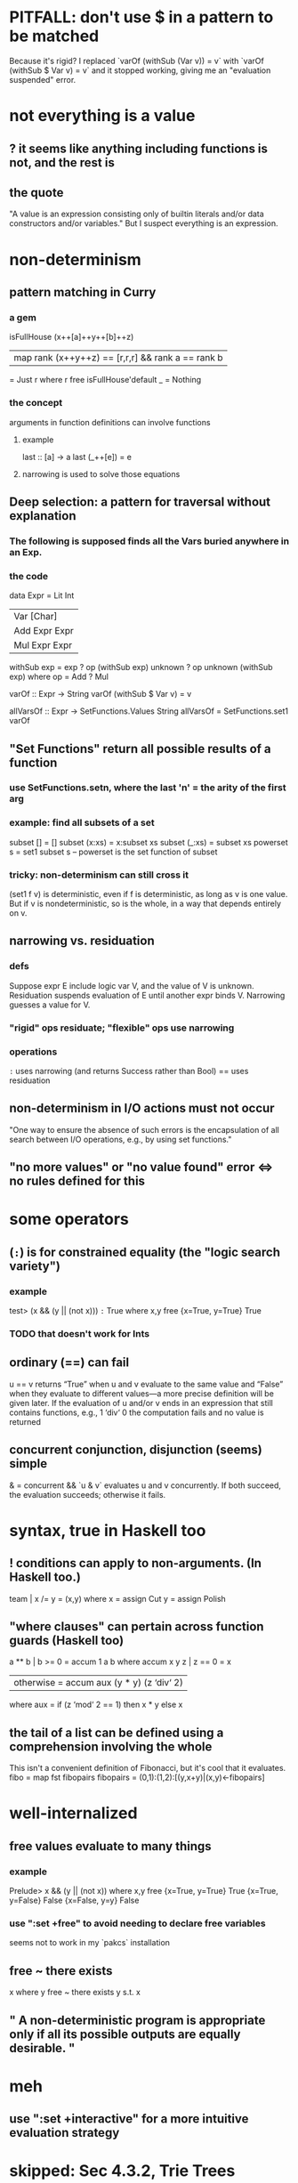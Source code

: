 * PITFALL: don't use $ in a pattern to be matched
Because it's rigid?
I replaced `varOf (withSub (Var v)) = v` with `varOf (withSub $ Var v) = v` and it stopped working, giving me an "evaluation suspended" error.
* not everything is a value
** ? it seems like anything including functions is not, and the rest is
** the quote
"A value is an expression consisting only of builtin literals and/or data constructors
and/or variables."
But I suspect everything is an expression.
* non-determinism
** pattern matching in Curry
*** a gem
 isFullHouse (x++[a]++y++[b]++z)
   | map rank (x++y++z) == [r,r,r] && rank a == rank b
   = Just r
   where r free
 isFullHouse'default _ = Nothing
*** the concept
 arguments in function definitions can involve functions
**** example
  last :: [a] -> a
  last (_++[e]) = e
**** narrowing is used to solve those equations
** *Deep selection*: a pattern for traversal without explanation
***  The following is supposed finds all the Vars buried anywhere in an Exp.
*** the code
 data Expr = Lit Int
           | Var [Char]
           | Add Expr Expr
           | Mul Expr Expr

 withSub exp = exp
             ? op (withSub exp) unknown
             ? op unknown (withSub exp)
   where op = Add ? Mul

 varOf :: Expr -> String
 varOf (withSub $ Var v) = v

 allVarsOf :: Expr -> SetFunctions.Values String
 allVarsOf = SetFunctions.set1 varOf

** "Set Functions" return all possible results of a function
*** use SetFunctions.setn, where the last 'n' = the arity of the first arg
*** example: find all subsets of a set
 subset [] = []
 subset (x:xs) = x:subset xs
 subset (_:xs) = subset xs
 powerset s = set1 subset s
  -- powerset is the set function of subset
*** tricky: non-determinism can still cross it
 (set1 f v) is deterministic, even if f is deterministic, as long as v is one value. But if v is nondeterministic, so is the whole, in a way that depends entirely on v.
** narrowing vs. residuation
*** defs
 Suppose expr E include logic var V, and the value of V is unknown.
 Residuation suspends evaluation of E until another expr binds V.
 Narrowing guesses a value for V.
*** "rigid" ops residuate; "flexible" ops use narrowing
*** operations
 =:= uses narrowing (and returns Success rather than Bool)
 == uses residuation
** non-determinism in I/O actions must not occur
 "One way to ensure the absence of such errors is the encapsulation of all search between I/O operations, e.g., by using set functions."
** "no more values" or "no value found" error <=> no rules defined for this
* some operators
** (=:=) is for constrained equality (the "logic search variety")
*** example
 test> (x && (y || (not x))) =:= True where x,y free
 {x=True, y=True} True
*** TODO that doesn't work for Ints
** ordinary (==) can fail
 u == v returns “True” when u and v evaluate to the same value and “False” when they evaluate to different values—a more precise definition will be given later. If the evaluation of u and/or v ends in an expression that still contains functions, e.g., 1 ‘div‘ 0 the computation fails and no value is returned
** concurrent conjunction, disjunction (seems) simple
 & = concurrent &&
 `u & v` evaluates u and v concurrently. If both succeed, the evaluation succeeds; otherwise it fails.
* syntax, true in Haskell too
** ! conditions can apply to non-arguments. (In Haskell too.)
 team | x /= y = (x,y)
   where x = assign Cut 
         y = assign Polish
** "where clauses" can pertain across function guards (Haskell too)
 a ** b | b >= 0 = accum 1 a b
   where accum x y z | z == 0 = x
                     | otherwise = accum aux (y * y) (z ‘div‘ 2)
           where aux = if (z ‘mod‘ 2 == 1) then x * y else x
** the tail of a list can be defined using a comprehension involving the whole
 This isn't a convenient definition of Fibonacci, but it's cool that it evaluates.
 fibo = map fst fibopairs
 fibopairs = (0,1):(1,2):[(y,x+y)|(x,y)<-fibopairs]
* well-internalized
** free values evaluate to many things
*** example
 Prelude> x && (y || (not x)) where x,y free
 {x=True, y=True} True
 {x=True, y=False} False
 {x=False, y=y} False
*** use ":set +free" to avoid needing to declare free variables
 seems not to work in my `pakcs` installation
** free ~ there exists
 x where y free ~ there exists y s.t. x
** " A non-deterministic program is appropriate only if all its possible outputs are equally desirable. "
* meh
** use ":set +interactive" for a more intuitive evaluation strategy
* skipped: Sec 4.3.2, Trie Trees
